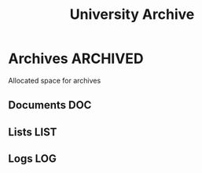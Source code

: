 #+TITLE: University Archive
#+DESCRIPTION: Description for archive here

* Archives :ARCHIVED:

Allocated space for archives

** Documents :DOC:

** Lists :LIST:

** Logs :LOG:

